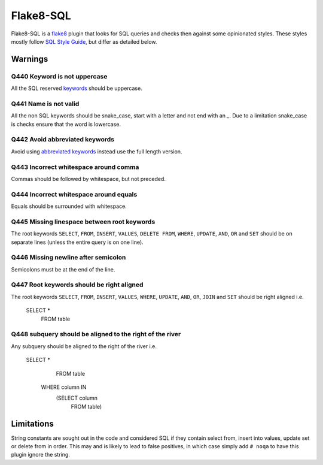 Flake8-SQL
==========

|Build Status|

Flake8-SQL is a `flake8 <http://flake8.readthedocs.org/en/latest/>`__
plugin that looks for SQL queries and checks then against some
opinionated styles. These styles mostly follow `SQL Style
Guide <http://www.sqlstyle.guide/>`__, but differ as detailed below.

Warnings
--------

Q440 Keyword is not uppercase
~~~~~~~~~~~~~~~~~~~~~~~~~~~~~

All the SQL reserved
`keywords <https://github.com/pgjones/flake8-sql/blob/master/flake8_sql/keywords.py>`__
should be uppercase.

Q441 Name is not valid
~~~~~~~~~~~~~~~~~~~~~~

All the non SQL keywords should be snake\_case, start with a letter
and not end with an `\_`. Due to a limitation snake\_case is checks
ensure that the word is lowercase.

Q442 Avoid abbreviated keywords
~~~~~~~~~~~~~~~~~~~~~~~~~~~~~~~

Avoid using `abbreviated
keywords <https://github.com/pgjones/flake8-sql/blob/master/flake8_sql/keywords.py>`__
instead use the full length version.

Q443 Incorrect whitespace around comma
~~~~~~~~~~~~~~~~~~~~~~~~~~~~~~~~~~~~~~

Commas should be followed by whitespace, but not preceded.

Q444 Incorrect whitespace around equals
~~~~~~~~~~~~~~~~~~~~~~~~~~~~~~~~~~~~~~~

Equals should be surrounded with whitespace.

Q445 Missing linespace between root keywords
~~~~~~~~~~~~~~~~~~~~~~~~~~~~~~~~~~~~~~~~~~~~

The root keywords ``SELECT``, ``FROM``, ``INSERT``, ``VALUES``, ``DELETE
FROM``, ``WHERE``, ``UPDATE``, ``AND``, ``OR`` and ``SET`` should be
on separate lines (unless the entire query is on one line).

Q446 Missing newline after semicolon
~~~~~~~~~~~~~~~~~~~~~~~~~~~~~~~~~~~~

Semicolons must be at the end of the line.

Q447 Root keywords should be right aligned
~~~~~~~~~~~~~~~~~~~~~~~~~~~~~~~~~~~~~~~~~~

The root keywords ``SELECT``, ``FROM``, ``INSERT``, ``VALUES``,
``WHERE``, ``UPDATE``, ``AND``, ``OR``, ``JOIN`` and ``SET`` should be
right aligned i.e.

    SELECT *
      FROM table

Q448 subquery should be aligned to the right of the river
~~~~~~~~~~~~~~~~~~~~~~~~~~~~~~~~~~~~~~~~~~~~~~~~~~~~~~~~~

Any subquery should be aligned to the right of the river i.e.

    SELECT *
      FROM table
     WHERE column IN
           (SELECT column
              FROM table)


Limitations
-----------

String constants are sought out in the code and considered SQL if they
contain select from, insert into values, update set or delete from in
order. This may and is likely to lead to false positives, in which case
simply add ``# noqa`` to have this plugin ignore the string.

.. |Build Status| image:: https://travis-ci.org/pgjones/flake8-sql.svg?branch=master
   :target: https://travis-ci.org/pgjones/flake8-sql
